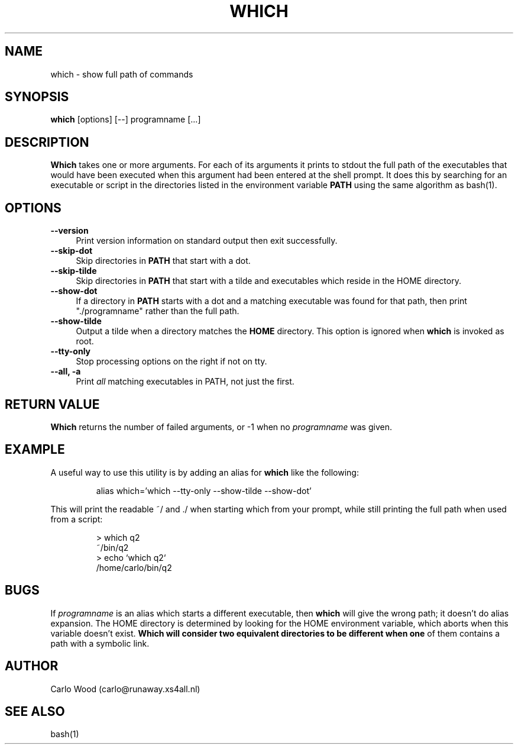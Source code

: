 .TH WHICH 1
.rn RS Rs
.de RS
.na
.nf
.Rs
..
.rn RE Re
.de RE
.Re
.fi
.ad
..
.de Sx
.PP
.ne \\$1
.RS
..
.de Ex
.RE
.PP
..
.na
.SH NAME
which \- show full path of commands
.SH SYNOPSIS
.B which
[options] [\-\-] programname [...]
.SH DESCRIPTION
.BR Which
takes one or more arguments.  For each of its arguments it
prints to stdout the full path of the executables that would have
been executed when this argument had been entered at the shell prompt.
It does this by searching for an executable or script in the
directories listed in the environment variable
.B PATH
using the same algorithm as bash(1).
.SH OPTIONS
.TP 4
.B "\-\-version"
Print version information on standard output then exit successfully.
.TP
.B "\-\-skip-dot"
Skip directories in
.B PATH
that start with a dot.
.TP
.B "\-\-skip-tilde"
Skip directories in
.B PATH
that start with a tilde and executables which reside in the HOME directory.
.TP
.B "\-\-show-dot"
If a directory in
.B PATH
starts with a dot and a matching executable was found for that path,
then print "./programname" rather than the full path.
.TP
.B "\-\-show-tilde"
Output a tilde when a directory matches the
.B HOME
directory.  This option is ignored when
.B which
is invoked as root.
.TP
.B "\-\-tty\-only"
Stop processing options on the right if not on tty.
.TP
.B "\-\-all, \-a"
Print
.I all
matching executables in PATH, not just the first.
.SH RETURN VALUE
.BR Which
returns the number of failed arguments, or -1 when no
.I programname
was given.
.SH EXAMPLE
A useful way to use this utility is by adding an alias for
.B which
like the following:
.Sx 1
alias which='which --tty-only --show-tilde --show-dot'
.Ex
This will print the readable ~/ and ./ when starting which from your prompt,
while still printing the full path when used from a script:
.Sx 4
> which q2
~/bin/q2
> echo `which q2`
/home/carlo/bin/q2
.RE
.SH BUGS
If
.I programname
is an alias which starts a different executable, then
.B which
will give the wrong path; it doesn't do alias expansion.
The HOME directory is determined by looking for the HOME environment
variable, which aborts when this variable doesn't exist.
.B Which will consider two equivalent directories to be different when one
of them contains a path with a symbolic link.
.SH AUTHOR
Carlo Wood (carlo@runaway.xs4all.nl)
.SH "SEE ALSO"
bash(1)
